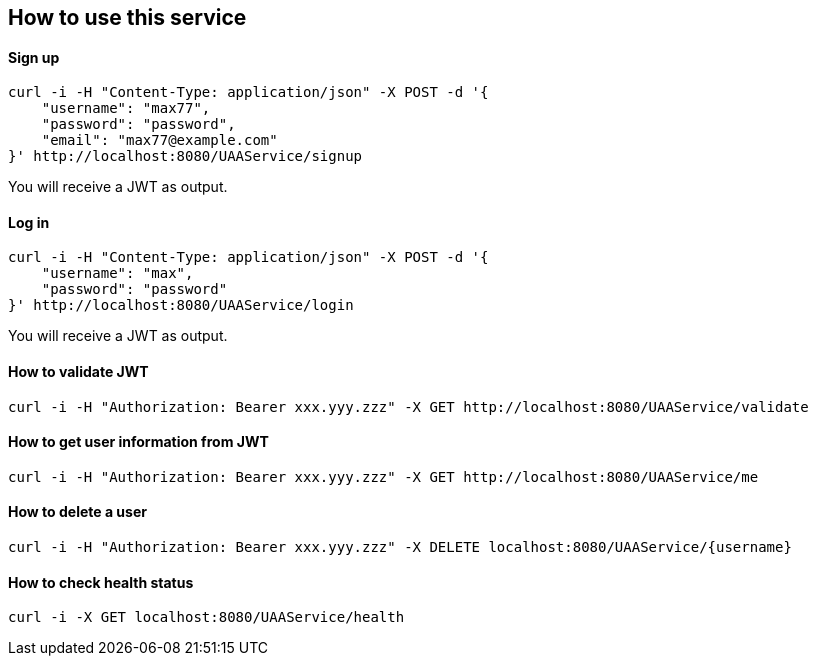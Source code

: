 == How to use this service

==== Sign up

  curl -i -H "Content-Type: application/json" -X POST -d '{
      "username": "max77",
      "password": "password",
      "email": "max77@example.com"
  }' http://localhost:8080/UAAService/signup

You will receive a JWT as output.

==== Log in

  curl -i -H "Content-Type: application/json" -X POST -d '{
      "username": "max",
      "password": "password"
  }' http://localhost:8080/UAAService/login
  
You will receive a JWT as output.

==== How to validate JWT

    curl -i -H "Authorization: Bearer xxx.yyy.zzz" -X GET http://localhost:8080/UAAService/validate

==== How to get user information from JWT

    curl -i -H "Authorization: Bearer xxx.yyy.zzz" -X GET http://localhost:8080/UAAService/me

==== How to delete a user

    curl -i -H "Authorization: Bearer xxx.yyy.zzz" -X DELETE localhost:8080/UAAService/{username}

==== How to check health status

    curl -i -X GET localhost:8080/UAAService/health
